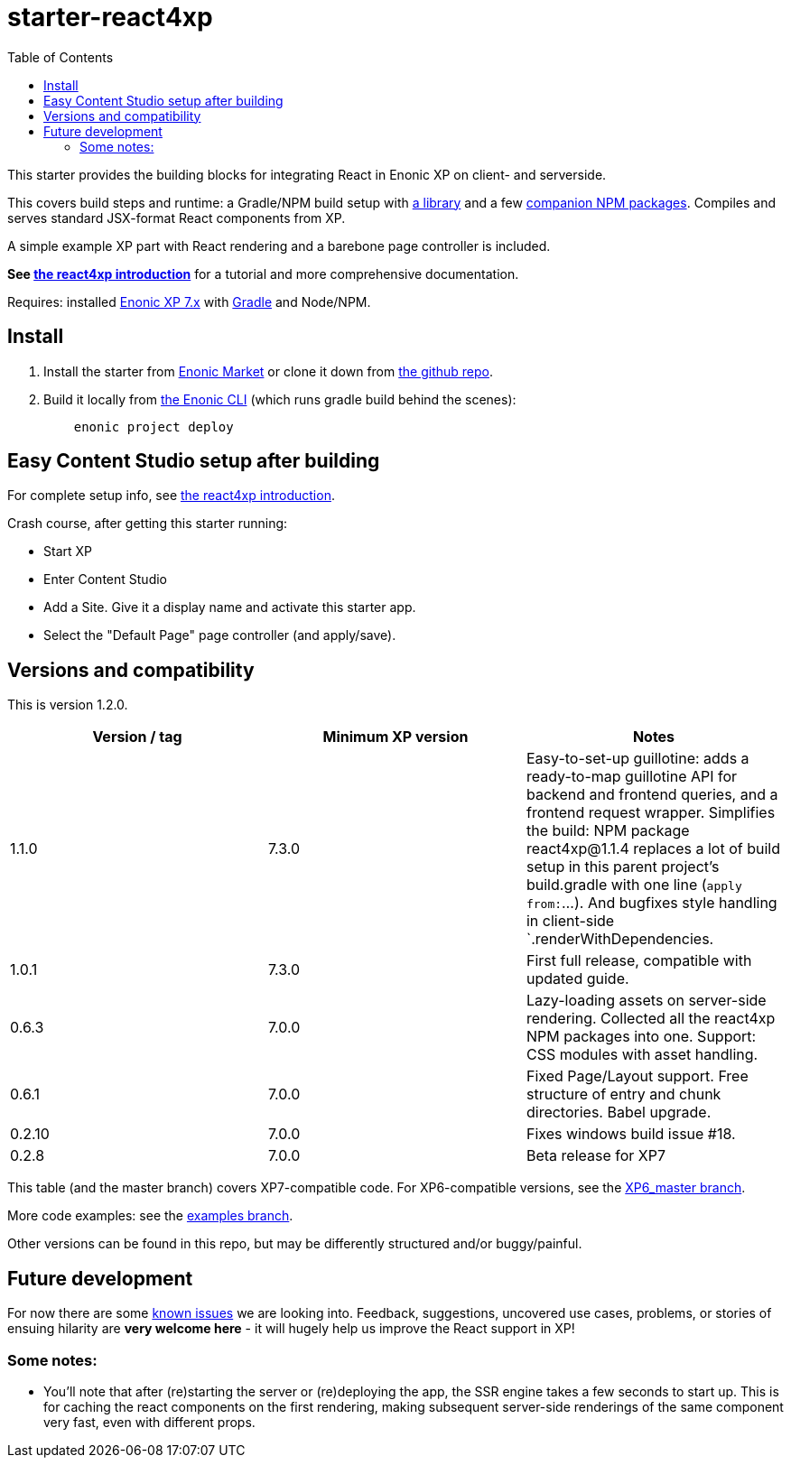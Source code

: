 // starter-react4xp readme:   Autogenerated from source docs/README.src.md by the 'updateReadme' task in readme.gradle.

= starter-react4xp
:toc: right

This starter provides the building blocks for integrating React in Enonic XP on client- and serverside.

This covers build steps and runtime: a Gradle/NPM build setup with link:https://github.com/enonic/lib-react4xp[a library] and a few link:https://www.npmjs.com/package/react4xp[companion NPM packages]. Compiles and serves standard JSX-format React components from XP.

A simple example XP part with React rendering and a barebone page controller is included.

**See link:https://developer.enonic.com/templates/react4xp[the react4xp introduction]** for a tutorial and more comprehensive documentation.

Requires: installed link:https://developer.enonic.com/[Enonic XP 7.x] with link:https://docs.gradle.org/current/userguide/getting_started.html[Gradle] and Node/NPM.





== Install

1. Install the starter from link:https://market.enonic.com/vendors/enonic/react4xp-starter[Enonic Market] or clone it down from link:https://github.com/enonic/starter-react4xp[the github repo].
2. Build it locally from link:https://developer.enonic.com/docs/enonic-cli/master[the Enonic CLI] (which runs gradle build behind the scenes):
+
[source,commandline,options="nowrap"]
----
    enonic project deploy
----



== Easy Content Studio setup after building

For complete setup info, see link:https://developer.enonic.com/templates/react4xp[the react4xp introduction].

Crash course, after getting this starter running:

- Start XP
- Enter Content Studio
- Add a Site. Give it a display name and activate this starter app.
- Select the "Default Page" page controller (and apply/save).


== Versions and compatibility

This is version 1.2.0.

[%header,cols=3]
|===
| Version / tag    | Minimum XP version | Notes

| 1.1.0            | 7.3.0  | Easy-to-set-up guillotine: adds a ready-to-map guillotine API for backend and frontend queries, and a frontend request wrapper. Simplifies the build: NPM package react4xp@1.1.4 replaces a lot of build setup in this parent project's build.gradle with one line (`apply from:`...). And bugfixes style handling in client-side `.renderWithDependencies.
| 1.0.1            | 7.3.0  | First full release, compatible with updated guide.
| 0.6.3            | 7.0.0  | Lazy-loading assets on server-side rendering. Collected all the react4xp NPM packages into one. Support: CSS modules with asset handling.
| 0.6.1            | 7.0.0  | Fixed Page/Layout support. Free structure of entry and chunk directories. Babel upgrade.
| 0.2.10           | 7.0.0  | Fixes windows build issue #18.
| 0.2.8            | 7.0.0  | Beta release for XP7
|===

This table (and the master branch) covers XP7-compatible code. For XP6-compatible versions, see the link:https://github.com/enonic/starter-react4xp/tree/XP6_master[XP6_master branch].

More code examples: see the link:https://github.com/enonic/starter-react4xp/tree/examples[examples branch].

Other versions can be found in this repo, but may be differently structured and/or buggy/painful.

== Future development

For now there are some link:https://github.com/enonic/lib-react4xp/issues[known issues] we are looking into. Feedback, suggestions, uncovered use cases, problems, or stories of ensuing hilarity are **very welcome here** - it will hugely help us improve the React support in XP!

=== Some notes:
  - You'll note that after (re)starting the server or (re)deploying the app, the SSR engine takes a few seconds to start up. This is for caching the react components on the first rendering, making subsequent server-side renderings of the same component very fast, even with different props.
